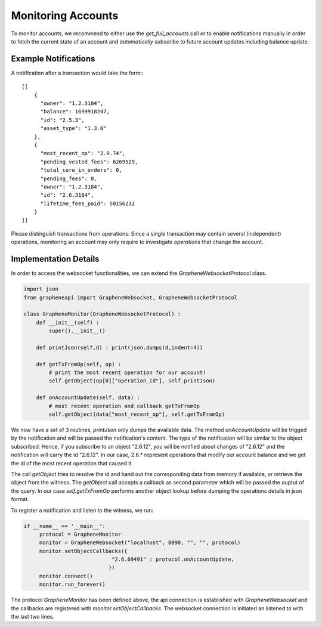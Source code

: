 Monitoring Accounts
===================

To monitor accounts, we recommend to either use the `get_full_accounts` call or
to enable notifications manually in order to fetch the current state of an
account and *automatically* subscribe to future account updates including
balance update.

Example Notifications
---------------------

A notification after a transaction would take the form:::

    [[
        {
          "owner": "1.2.3184", 
          "balance": 1699918247, 
          "id": "2.5.3", 
          "asset_type": "1.3.0"
        }, 
        {
          "most_recent_op": "2.9.74", 
          "pending_vested_fees": 6269529, 
          "total_core_in_orders": 0, 
          "pending_fees": 0, 
          "owner": "1.2.3184", 
          "id": "2.6.3184", 
          "lifetime_fees_paid": 50156232
        }
    ]]

Please distinguish transactions from operations: Since a single transaction may
contain several (independent) operations, monitoring an account may only
require to investigate *operations* that change the account.

Implementation Details
----------------------

In order to access the websocket functionalities, we can extend the
`GrapheneWebsocketProtocol` class. 

.. code-block:: python

    import json
    from grapheneapi import GrapheneWebsocket, GrapheneWebsocketProtocol

    class GrapheneMonitor(GrapheneWebsocketProtocol) :
        def __init__(self) :
            super().__init__()

        def printJson(self,d) : print(json.dumps(d,indent=4))

        def getTxFromOp(self, op) :
            # print the most recent operation for our account!
            self.getObject(op[0]["operation_id"], self.printJson)

        def onAccountUpdate(self, data) :
            # most recent operation and callback getTxFromOp
            self.getObject(data["most_recent_op"], self.getTxFromOp)

We now have a set of 3 routines, `printJson` only dumps the available data.
The method `onAccountUpdate` will be trigged by the notification and will be
passed the notification's content. The type of the notification will be similar
to the object subscribed. Hence, if you subscribe to an object "2.6.12", you
will be notified about changes of "2.6.12" and the notification will carry the
id "2.6.12". In our case, 2.6.* represent operations that modify our account
balance and we get the id of the most recent operation that caused it.

The call `getObject` tries to resolve the id and hand out the corresponding
data from memory if available, or retrieve the object from the witness.
The `getObject` call accepts a callback as second parameter which will be
passed the ouptut of the query. In our case `self.getTxFromOp` performs another
object lookup before dumping the operations details in json format.

To register a notification and listen to the witness, we run:

.. code-block:: python

    if __name__ == '__main__':
         protocol = GrapheneMonitor
         monitor = GrapheneWebsocket("localhost", 8090, "", "", protocol)
         monitor.setObjectCallbacks({
                                "2.6.69491" : protocol.onAccountUpdate,
                               })
         monitor.connect()
         monitor.run_forever()

The protocol `GrapheneMonitor` has been defined above, the api connection is
established with `GrapheneWebsocket` and the callbacks are registered with
`monitor.setObjectCallbacks`. The websocket connection is initiated an listened
to with the last two lines.
